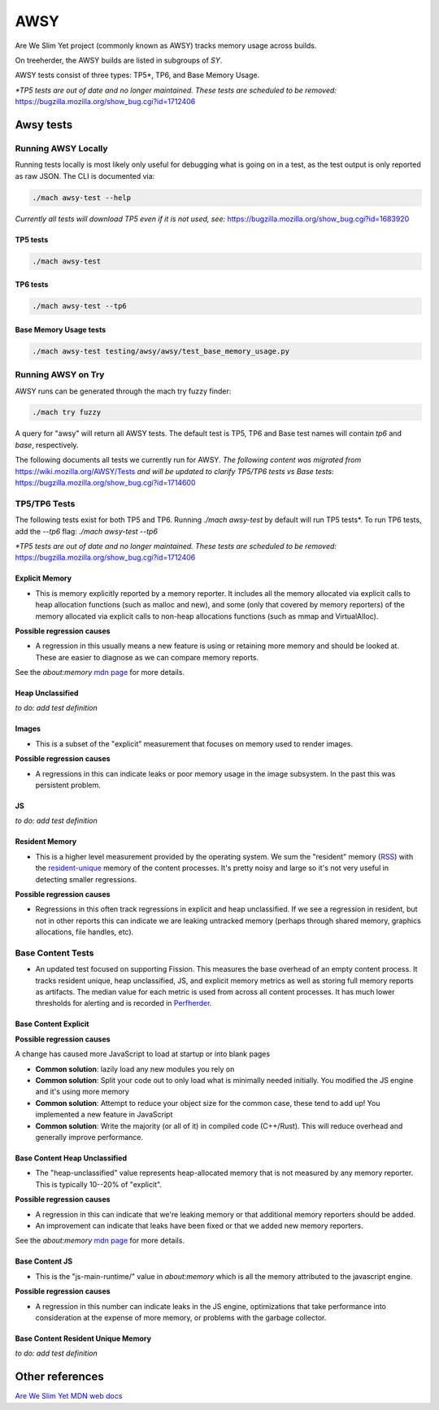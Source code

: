====
AWSY
====

Are We Slim Yet project (commonly known as AWSY) tracks memory usage across builds.

On treeherder, the AWSY builds are listed in subgroups of `SY`.

AWSY tests consist of three types: TP5*, TP6, and Base Memory Usage.

*\*TP5 tests are out of date and no longer maintained. These tests are scheduled to be removed:* https://bugzilla.mozilla.org/show_bug.cgi?id=1712406

Awsy tests
----------


.. dropdown:: base (FF)
   :container: + anchor-id-base-Awsy-tests

   * **Test Task**:
      * test-linux1804-64-clang-trunk-qr/opt
            * awsy-base-dmd-e10s: None
            * awsy-base-e10s: None
            * awsy-base-fis-e10s: None

      * test-linux1804-64-qr/opt
            * awsy-base-dmd-e10s: None
            * awsy-base-e10s: None
            * awsy-base-fis-e10s: None

      * test-linux1804-64-shippable-qr/opt
            * awsy-base-dmd-e10s: None
            * awsy-base-e10s: integration, mozilla-beta, mozilla-central, mozilla-release
            * awsy-base-fis-e10s: integration, mozilla-beta, mozilla-central, mozilla-release

      * test-macosx1015-64-shippable-qr/opt
            * awsy-base-dmd-e10s: None
            * awsy-base-e10s: integration, mozilla-beta, mozilla-central, mozilla-release
            * awsy-base-fis-e10s: integration, mozilla-beta, mozilla-central, mozilla-release

      * test-windows10-32-2004-qr/opt
            * awsy-base-dmd-e10s: None
            * awsy-base-e10s: None
            * awsy-base-fis-e10s: None

      * test-windows10-32-2004-shippable-qr/opt
            * awsy-base-dmd-e10s: None
            * awsy-base-e10s: None
            * awsy-base-fis-e10s: None

      * test-windows10-64-2004-qr/opt
            * awsy-base-dmd-e10s: None
            * awsy-base-e10s: None
            * awsy-base-fis-e10s: None

      * test-windows10-64-2004-shippable-qr/opt
            * awsy-base-dmd-e10s: None
            * awsy-base-e10s: integration, mozilla-beta, mozilla-central, mozilla-release
            * awsy-base-fis-e10s: integration, mozilla-beta, mozilla-central, mozilla-release


.. dropdown:: dmd (FF)
   :container: + anchor-id-dmd-Awsy-tests

   * **Test Task**:
      * test-linux1804-64-clang-trunk-qr/opt
            * awsy-base-dmd-e10s: None
            * awsy-dmd-e10s: None

      * test-linux1804-64-qr/opt
            * awsy-base-dmd-e10s: None
            * awsy-dmd-e10s: None

      * test-linux1804-64-shippable-qr/opt
            * awsy-base-dmd-e10s: None
            * awsy-dmd-e10s: None

      * test-macosx1015-64-shippable-qr/opt
            * awsy-base-dmd-e10s: None
            * awsy-dmd-e10s: None

      * test-windows10-32-2004-qr/opt
            * awsy-base-dmd-e10s: None
            * awsy-dmd-e10s: None

      * test-windows10-32-2004-shippable-qr/opt
            * awsy-base-dmd-e10s: None
            * awsy-dmd-e10s: None

      * test-windows10-64-2004-qr/opt
            * awsy-base-dmd-e10s: None
            * awsy-dmd-e10s: None

      * test-windows10-64-2004-shippable-qr/opt
            * awsy-base-dmd-e10s: None
            * awsy-dmd-e10s: None


.. dropdown:: tp5 (FF)
   :container: + anchor-id-tp5-Awsy-tests

   * **Test Task**:
      * test-linux1804-64-clang-trunk-qr/opt
            * awsy-e10s: None

      * test-linux1804-64-qr/opt
            * awsy-e10s: None

      * test-linux1804-64-shippable-qr/opt
            * awsy-e10s: None

      * test-macosx1015-64-shippable-qr/opt
            * awsy-e10s: None

      * test-windows10-32-2004-qr/opt
            * awsy-e10s: None

      * test-windows10-32-2004-shippable-qr/opt
            * awsy-e10s: None

      * test-windows10-64-2004-qr/opt
            * awsy-e10s: None

      * test-windows10-64-2004-shippable-qr/opt
            * awsy-e10s: None


.. dropdown:: tp6 (FF)
   :container: + anchor-id-tp6-Awsy-tests

   * **Test Task**:
      * test-linux1804-64-clang-trunk-qr/opt
            * awsy-tp6-e10s: None
            * awsy-tp6-fis-e10s: None

      * test-linux1804-64-qr/opt
            * awsy-tp6-e10s: None
            * awsy-tp6-fis-e10s: None

      * test-linux1804-64-shippable-qr/opt
            * awsy-tp6-e10s: integration, mozilla-beta, mozilla-central, mozilla-release
            * awsy-tp6-fis-e10s: integration, mozilla-beta, mozilla-central, mozilla-release

      * test-macosx1015-64-shippable-qr/opt
            * awsy-tp6-e10s: integration, mozilla-beta, mozilla-central, mozilla-release
            * awsy-tp6-fis-e10s: integration, mozilla-beta, mozilla-central, mozilla-release

      * test-windows10-32-2004-qr/opt
            * awsy-tp6-e10s: None
            * awsy-tp6-fis-e10s: None

      * test-windows10-32-2004-shippable-qr/opt
            * awsy-tp6-e10s: None
            * awsy-tp6-fis-e10s: None

      * test-windows10-64-2004-qr/opt
            * awsy-tp6-e10s: None
            * awsy-tp6-fis-e10s: None

      * test-windows10-64-2004-shippable-qr/opt
            * awsy-tp6-e10s: integration, mozilla-beta, mozilla-central, mozilla-release
            * awsy-tp6-fis-e10s: integration, mozilla-beta, mozilla-central, mozilla-release




Running AWSY Locally
*********************

Running tests locally is most likely only useful for debugging what is going on in a test,
as the test output is only reported as raw JSON. The CLI is documented via:

.. code-block:: bash

    ./mach awsy-test --help

*Currently all tests will download TP5 even if it is not used, see:* https://bugzilla.mozilla.org/show_bug.cgi?id=1683920

TP5 tests
=========

.. code-block:: bash

    ./mach awsy-test

TP6 tests
=========

.. code-block:: bash

    ./mach awsy-test --tp6

Base Memory Usage tests
========================

.. code-block:: bash

    ./mach awsy-test testing/awsy/awsy/test_base_memory_usage.py

Running AWSY on Try
********************

AWSY runs can be generated through the mach try fuzzy finder:

.. code-block:: bash

    ./mach try fuzzy

A query for "awsy" will return all AWSY tests. The default test is TP5, TP6 and Base test names will contain `tp6` and `base`, respectively.

The following documents all tests we currently run for AWSY.
*The following content was migrated from* https://wiki.mozilla.org/AWSY/Tests *and will be updated to clarify TP5/TP6 tests vs Base tests:* https://bugzilla.mozilla.org/show_bug.cgi?id=1714600


TP5/TP6 Tests
**************

The following tests exist for both TP5 and TP6. Running `./mach awsy-test` by default will run TP5 tests*.
To run TP6 tests, add the `--tp6` flag: `./mach awsy-test --tp6`

*\*TP5 tests are out of date and no longer maintained. These tests are scheduled to be removed:* https://bugzilla.mozilla.org/show_bug.cgi?id=1712406


Explicit Memory
================

* This is memory explicitly reported by a memory reporter. It includes all the memory allocated via explicit calls to heap allocation functions (such as malloc and new), and some (only that covered by memory reporters) of the memory allocated via explicit calls to non-heap allocations functions (such as mmap and VirtualAlloc).

**Possible regression causes**

* A regression in this usually means a new feature is using or retaining more memory and should be looked at. These are easier to diagnose as we can compare memory reports.

See the `about:memory` `mdn page <https://developer.mozilla.org/docs/Mozilla/Performance/about:memory#Explicit_Allocations>`__ for more details.


Heap Unclassified
==================

*to do: add test definition*


Images
=======

* This is a subset of the "explicit" measurement that focuses on memory used to render images.

**Possible regression causes**

* A regressions in this can indicate leaks or poor memory usage in the image subsystem. In the past this was persistent problem.


JS
====

*to do: add test definition*


Resident Memory
================

* This is a higher level measurement provided by the operating system. We sum the "resident" memory (`RSS <https://en.wikipedia.org/wiki/Resident_set_size>`_) with the `resident-unique <https://en.wikipedia.org/wiki/Unique_set_size>`_ memory of the content processes. It's pretty noisy and large so it's not very useful in detecting smaller regressions.

**Possible regression causes**

* Regressions in this often track regressions in explicit and heap unclassified. If we see a regression in resident, but not in other reports this can indicate we are leaking untracked memory (perhaps through shared memory, graphics allocations, file handles, etc).


Base Content Tests
*******************

* An updated test focused on supporting Fission. This measures the base overhead of an empty content process. It tracks resident unique, heap unclassified, JS, and explicit memory metrics as well as storing full memory reports as artifacts. The median value for each metric is used from across all content processes. It has much lower thresholds for alerting and is recorded in `Perfherder <https://wiki.mozilla.org/EngineeringProductivity/Projects/Perfherder>`_.


Base Content Explicit
======================

**Possible regression causes**

A change has caused more JavaScript to load at startup or into blank pages

* **Common solution**: lazily load any new modules you rely on
* **Common solution**: Split your code out to only load what is minimally needed initially. You modified the JS engine and it's using more memory
* **Common solution**: Attempt to reduce your object size for the common case, these tend to add up! You implemented a new feature in JavaScript
* **Common solution**: Write the majority (or all of it) in compiled code (C++/Rust). This will reduce overhead and generally improve performance.


Base Content Heap Unclassified
===============================

* The "heap-unclassified" value represents heap-allocated memory that is not measured by any memory reporter. This is typically 10--20% of "explicit".


**Possible regression causes**

* A regression in this can indicate that we're leaking memory or that additional memory reporters should be added.
* An improvement can indicate that leaks have been fixed or that we added new memory reporters.

See the `about:memory` `mdn page <https://developer.mozilla.org/docs/Mozilla/Performance/about:memory#Explicit_Allocations>`__ for more details.


Base Content JS
================

* This is the "js-main-runtime/" value in `about:memory` which is all the memory attributed to the javascript engine.

**Possible regression causes**

* A regression in this number can indicate leaks in the JS engine, optimizations that take performance into consideration at the expense of more memory, or problems with the garbage collector.


Base Content Resident Unique Memory
====================================

*to do: add test definition*


Other references
-----------------

`Are We Slim Yet MDN web docs <https://developer.mozilla.org/en-US/docs/Mozilla/Performance/AWSY>`_
